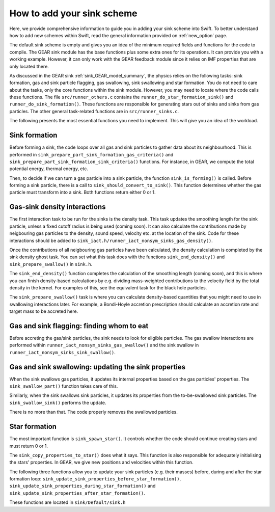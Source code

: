.. Adding new schemes
   Darwin Roduit, 16 Ocotber 2024

.. _new_option_sink:

How to add your sink scheme
-------------------------------

Here, we provide comprehensive information to guide you in adding your sink scheme into Swift. To better understand how to add new schemes within Swift, read the general information provided on :ref:`new_option` page. 

The default sink scheme is empty and gives you an idea of the minimum required fields and functions for the code to compile. The GEAR sink module has the base functions plus some extra ones for its operations. It can provide you with a working example. However, it can only work with the GEAR feedback module since it relies on IMF properties that are only located there. 

As discussed in the GEAR sink :ref:`sink_GEAR_model_summary`, the physics relies on the following tasks: sink formation, gas and sink particle flagging, gas swallowing, sink swallowing and star formation. You do not need to care about the tasks, only the core functions within the sink module. However, you may need to locate where the code calls these functions. The file ``src/runner_others.c`` contains the ``runner_do_star_formation_sink()`` and ``runner_do_sink_formation()``. These functions are responsible for generating stars out of sinks and sinks from gas particles. The other general task-related functions are in ``src/runner_sinks.c``.

The following presents the most essential functions you need to implement. This will give you an idea of the workload. 


Sink formation
~~~~~~~~~~~~~~

Before forming a sink, the code loops over all gas and sink particles to gather data about its neighbourhood. This is performed in ``sink_prepare_part_sink_formation_gas_criteria()`` and ``sink_prepare_part_sink_formation_sink_criteria()`` functions. For instance, in GEAR, we compute the total potential energy, thermal energy, etc. 

Then, to decide if we can turn a gas particle into a sink particle, the function ``sink_is_forming()`` is called. Before forming a sink particle, there is a call to ``sink_should_convert_to_sink()``. This function determines whether the gas particle must transform into a sink. Both functions return either 0 or 1.

Gas-sink density interactions
~~~~~~~~~~~~~~~~~~~~~~~~~~~~~~~~~~~~~~~~~~

The first interaction task to be run for the sinks is the density task. This task updates the smoothing length for the sink particle, unless a fixed cutoff radius is being used (coming soon). It can also calculate the contributions made by neigbouring gas particles to the density, sound speed, velocity etc. at the location of the sink. Code for these interactions should be added to ``sink_iact.h/runner_iact_nonsym_sinks_gas_density()``.

Once the contributions of all neigbouring gas particles have been calculated, the density calculation is completed by the sink density ghost task. You can set what this task does with the functions ``sink_end_density()`` and ``sink_prepare_swallow()`` in ``sink.h``.

The ``sink_end_density()`` function completes the calculation of the smoothing length (coming soon), and this is where you can finish density-based calculations by e.g. dividing mass-weighted contributions to the velocity field by the total density in the kernel. For examples of this, see the equivalent task for the black hole particles.

The ``sink_prepare_swallow()`` task is where you can calculate density-based quantities that you might need to use in swallowing interactions later. For example, a Bondi-Hoyle accretion prescription should calculate an accretion rate and target mass to be accreted here.


Gas and sink flagging: finding whom to eat
~~~~~~~~~~~~~~~~~~~~~~~~~~~~~~~~~~~~~~~~~~

Before accreting the gas/sink particles, the sink needs to look for eligible particles. The gas swallow interactions are performed within ``runner_iact_nonsym_sinks_gas_swallow()`` and the sink swallow in ``runner_iact_nonsym_sinks_sink_swallow()``.


Gas and sink swallowing: updating the sink properties
~~~~~~~~~~~~~~~~~~~~~~~~~~~~~~~~~~~~~~~~~~~~~~~~~~~~~

When the sink swallows gas particles, it updates its internal properties based on the gas particles' properties. The ``sink_swallow_part()`` function takes care of this.

Similarly, when the sink swallows sink particles, it updates its properties from the to-be-swallowed sink particles. The ``sink_swallow_sink()`` performs the update.

There is no more than that. The code properly removes the swallowed particles. 

Star formation
~~~~~~~~~~~~~~

The most important function is ``sink_spawn_star()``. It controls whether the code should continue creating stars and must return 0 or 1.

The ``sink_copy_properties_to_star()`` does what it says. This function is also responsible for adequately initialising the stars' properties. In GEAR, we give new positions and velocities within this function. 

The following three functions allow you to update your sink particles (e.g. their masses) before, during and after the star formation loop: ``sink_update_sink_properties_before_star_formation()``, ``sink_update_sink_properties_during_star_formation()`` and ``sink_update_sink_properties_after_star_formation()``.

These functions are located in ``sink/Default/sink.h``

